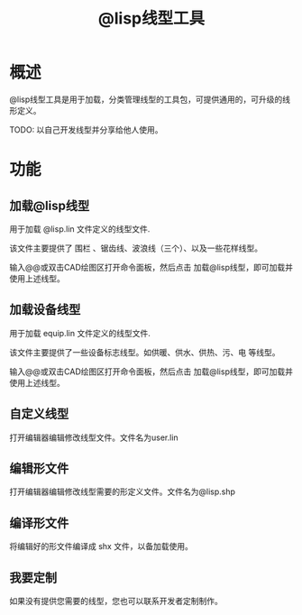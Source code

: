#+title: @lisp线型工具

* 概述
@lisp线型工具是用于加载，分类管理线型的工具包，可提供通用的，可升级的线形定义。

TODO: 以自己开发线型并分享给他人使用。

* 功能
** 加载@lisp线型
用于加载 @lisp.lin 文件定义的线型文件.

该文件主要提供了 围栏 、锯齿线、波浪线（三个）、以及一些花样线型。

输入@@或双击CAD绘图区打开命令面板，然后点击 加载@lisp线型，即可加载并使用上​述线型。

** 加载设备线型
用于加载 equip.lin 文件定义的线型文件.

该文件主要提供了一些设备标志线型。如供暖、供水、供热、污、电 等线型。

输入@@或双击CAD绘图区打开命令面板，然后点击 加载@lisp线型，即可加载并使用上​述线型。
** 自定义线型
打开编辑器编辑修改线型文件。文件名为user.lin

** 编辑形文件
打开编辑器编辑修改线型需要的形定义文件。文件名为@lisp.shp

** 编译形文件
将编辑好的形文件编译成 shx 文件，以备加载使用。

** 我要定制
如果没有提供您需要的线型，您也可以联系开发者定制制作。
